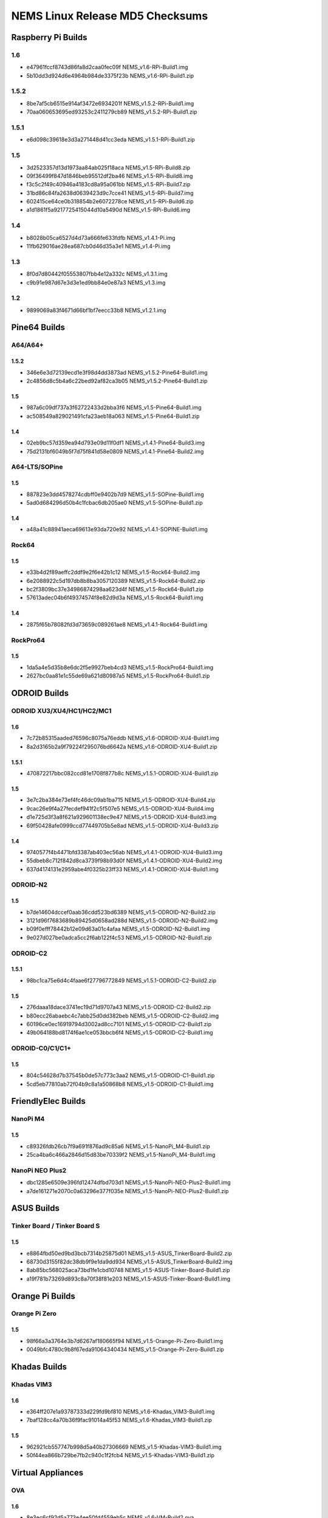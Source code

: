NEMS Linux Release MD5 Checksums
================================

Raspberry Pi Builds
-------------------

1.6
~~~

- e47961fccf8743d86fa8d2caa0fec09f  NEMS_v1.6-RPi-Build1.img
- 5b10dd3d924d6e4964b984de3375f23b  NEMS_v1.6-RPi-Build1.zip

1.5.2
~~~~~

-  8be7af5cb6515e914af3472e6934201f NEMS_v1.5.2-RPi-Build1.img
-  70aa060653695ed93253c2411279cb89 NEMS_v1.5.2-RPi-Build1.zip

1.5.1
~~~~~

-  e6d098c39618e3d3a271448d41cc3eda NEMS_v1.5.1-RPi-Build1.zip

1.5
~~~

-  3d2523357d13d1973aa84ab025f18aca NEMS_v1.5-RPi-Build8.zip
-  09f36499f847d1846beb95512df2ba46 NEMS_v1.5-RPi-Build8.img
-  f3c5c2f49c40946a4183cd8a95a061bb NEMS_v1.5-RPi-Build7.zip
-  31bd86c84fa2638d0639423d9c7cce41 NEMS_v1.5-RPi-Build7.img
-  602415ce64ce0b318854b2e6072278ce NEMS_v1.5-RPi-Build6.zip
-  a1d1861f5a9217725415044d10a5490d NEMS_v1.5-RPi-Build6.img

1.4
~~~

-  b8028b05ca6527d4d73a666fe633fdfb NEMS_v1.4.1-Pi.img
-  11fb629016ae28ea687cb0d46d35a3e1 NEMS_v1.4-Pi.img

1.3
~~~

-  8f0d7d80442f05553807fbb4e12a332c NEMS_v1.3.1.img
-  c9b91e987d67e3d3e1ed9bb84e0e87a3 NEMS_v1.3.img

1.2
~~~

-  9899069a83f4671d66bf1bf7eecc33b8 NEMS_v1.2.1.img

Pine64 Builds
-------------

A64/A64+
~~~~~~~~

1.5.2
^^^^^

-  346e6e3d72139ecd1e3f98d4dd3873ad NEMS_v1.5.2-Pine64-Build1.img
-  2c4856d8c5b4a6c22bed92af82ca3b05 NEMS_v1.5.2-Pine64-Build1.zip

1.5
^^^

-  987a6c09df737a3f62722433d2bba3f6 NEMS_v1.5-Pine64-Build1.img
-  ac508549a829021491cfa23aeb18a063 NEMS_v1.5-Pine64-Build1.zip

1.4
^^^

-  02eb9bc57d359ea94d793e09d11f0df1 NEMS_v1.4.1-Pine64-Build3.img
-  75d2131bf6049b5f7d75f841d58e0809 NEMS_v1.4.1-Pine64-Build2.img

A64-LTS/SOPine
~~~~~~~~~~~~~~

1.5
^^^

-  887823e3dd4578274cdbff0e9402b7d9 NEMS_v1.5-SOPine-Build1.img
-  5ad0d684296d50b4c1fcbac6db205ae0 NEMS_v1.5-SOPine-Build1.zip

1.4
^^^

-  a48a41c88941aeca69613e93da720e92 NEMS_v1.4.1-SOPINE-Build1.img

Rock64
~~~~~~

1.5
^^^

-  e33b4d2f89aeffc2ddf9e2f6e42b1c12 NEMS_v1.5-Rock64-Build2.img
-  6e2088922c5d197db8b8ba3057120389 NEMS_v1.5-Rock64-Build2.zip
-  bc2f3809bc37e34986874298aa623d4f NEMS_v1.5-Rock64-Build1.zip
-  57613adec04b6f49374574f8e82d9d3a NEMS_v1.5-Rock64-Build1.img

1.4
^^^

-  2875f65b78082fd3d73659c089261ae8 NEMS_v1.4.1-Rock64-Build1.img

RockPro64
~~~~~~~~~

1.5
^^^

-  1da5a4e5d35b8e6dc2f5e9927beb4cd3 NEMS_v1.5-RockPro64-Build1.img
-  2627bc0aa81e1c55de69a621d80987a5 NEMS_v1.5-RockPro64-Build1.zip

ODROID Builds
-------------

ODROID XU3/XU4/HC1/HC2/MC1
~~~~~~~~~~~~~~~~~~~~~~~~~~

1.6
^^^

- 7c72b85315aaded76596c8075a76eddb  NEMS_v1.6-ODROID-XU4-Build1.img
- 8a2d3165b2a9f79224f295076bd6642a  NEMS_v1.6-ODROID-XU4-Build1.zip

1.5.1
^^^^^

-  470872217bbc082ccd81e1708f877b8c NEMS_v1.5.1-ODROID-XU4-Build1.zip

1.5
^^^

-  3e7c2ba384e73ef4fc46dc09ab1ba715 NEMS_v1.5-ODROID-XU4-Build4.zip
-  9cac26e9f4a27fecdef941f2c5f507e5 NEMS_v1.5-ODROID-XU4-Build4.img
-  d1e725d3f3a8f621a929601138ec9e47 NEMS_v1.5-ODROID-XU4-Build3.img
-  69f50428afe0999ccd77449705b5e8ad NEMS_v1.5-ODROID-XU4-Build3.zip

1.4
^^^

-  9740577f4b4471bfd3387ab403ec56ab NEMS_v1.4.1-ODROID-XU4-Build3.img
-  55dbeb8c712f842d8ca3739f98b93d0f NEMS_v1.4.1-ODROID-XU4-Build2.img
-  637d4174131e2959abe4f0325b23ff33 NEMS_v1.4.1-ODROID-XU4-Build1.img

ODROID-N2
~~~~~~~~~

1.5
^^^

-  b7de14604dccef0aab36cdd523bd6389 NEMS_v1.5-ODROID-N2-Build2.zip
-  3121d96f7683689b89425d0658ad288d NEMS_v1.5-ODROID-N2-Build2.img
-  b09f0efff78442b12e09d63a01c4afaa NEMS_v1.5-ODROID-N2-Build1.img
-  9e027d027be0adca5cc2f6ab122f4c53 NEMS_v1.5-ODROID-N2-Build1.zip

ODROID-C2
~~~~~~~~~

1.5.1
^^^^^

-  98bc1ca75e6d4c4faae6f27796772849 NEMS_v1.5.1-ODROID-C2-Build2.zip

1.5
^^^

-  276daaa18dace3741ec19d71d9707a43 NEMS_v1.5-ODROID-C2-Build2.zip
-  b80ecc26abaebc4c7abb25d0dd382beb NEMS_v1.5-ODROID-C2-Build2.img
-  60196ce0ec16919794d3002ad8cc7101 NEMS_v1.5-ODROID-C2-Build1.zip
-  49b064188bd8174f6ae1ce053bbcb6f4 NEMS_v1.5-ODROID-C2-Build1.img

ODROID-C0/C1/C1+
~~~~~~~~~~~~~~~~

1.5
^^^

-  804c54628d7b37545b0de57c773c3aa2 NEMS_v1.5-ODROID-C1-Build1.zip
-  5cd5eb77810ab72f04b9c8a1a50868b8 NEMS_v1.5-ODROID-C1-Build1.img

FriendlyElec Builds
-------------------

NanoPi M4
~~~~~~~~~

1.5
^^^

-  c89326fdb26cb7f9a691f876ad9c85a6 NEMS_v1.5-NanoPi_M4-Build1.zip
-  25ca4ba6c466a2846d15d83be70339f2 NEMS_v1.5-NanoPi_M4-Build1.img

NanoPi NEO Plus2
~~~~~~~~~~~~~~~~

-  dbc1285e6509e396fd12474dfbd703d1
   NEMS_v1.5-NanoPi-NEO-Plus2-Build1.img
-  a7de161271e2070c0a63296e377f035e
   NEMS_v1.5-NanoPi-NEO-Plus2-Build1.zip

ASUS Builds
-----------

Tinker Board / Tinker Board S
~~~~~~~~~~~~~~~~~~~~~~~~~~~~~

1.5
^^^

-  e8864fbd50ed9bd3bcb7314b25875d01
   NEMS_v1.5-ASUS_TinkerBoard-Build2.zip
-  68730d3155f82dc38db9f9e1da9dd934
   NEMS_v1.5-ASUS_TinkerBoard-Build2.img
-  8ab85bc568025aca73bd1fe1cbd10748
   NEMS_v1.5-ASUS-Tinker-Board-Build1.zip
-  a19f781b73269d893c8a70f38f81e203
   NEMS_v1.5-ASUS-Tinker-Board-Build1.img

Orange Pi Builds
----------------

Orange Pi Zero
~~~~~~~~~~~~~~

1.5
^^^

-  98f66a3a3764e3b7d6267af180665f94 NEMS_v1.5-Orange-Pi-Zero-Build1.img
-  0049bfc4780c9b8f67eda91064340434 NEMS_v1.5-Orange-Pi-Zero-Build1.zip

Khadas Builds
-------------

Khadas VIM3
~~~~~~~~~~~

1.6
^^^

- e364ff207e1a93787333d229fd9bf810  NEMS_v1.6-Khadas_VIM3-Build1.img
- 7baf128cc4a70b36f9fac91014a45f53  NEMS_v1.6-Khadas_VIM3-Build1.zip

1.5
^^^

-  962921cb557747b998d5a40b27306669 NEMS_v1.5-Khadas-VIM3-Build1.img
-  50f44ea866b729be7fb2c940c1f2fcb4 NEMS_v1.5-Khadas-VIM3-Build1.zip

Virtual Appliances
------------------

OVA
~~~

1.6
^^^

- 8e3ec6cf92d5a773e4ee50fd4559eb5c  NEMS_v1.6-VM-Build2.ova
- 3004a56066ccbf87719a8856fdbc7b78  NEMS_v1.6-VM-Build1.ova

1.5
^^^

-  5902ea98343ad4f7bc467f2ada416add NEMS Linux 1.5 OVA Build 4.ova

QCOW2
~~~~~

1.6
^^^

- df606e7f844b5e9975f9935fd417aa11  NEMS_v1.6-VM-Build1.qcow2
- 0077444b24dc458faad143c434b81ae7  NEMS_v1.6-VM_QCOW2-Build1.zip

1.5
^^^

-  69a7f27f2a3868c94b9628d06e1d6f75 NEMS Linux 1.5 QCOW2 Build 2.zip

VHD
~~~

1.6
^^^

- 03456d84d4eb716106a963deb53cab93  NEMS_v1.6-VM-Build1.vhd
- cb0f4c7d9f5dce1e4c73646f435ef064  NEMS_v1.6-VM_VHD-Build1.zip

1.5
^^^

-  766d7cc164dfc07be558cefb477effe9 NEMS Linux 1.5 VHD Build 2.zip
